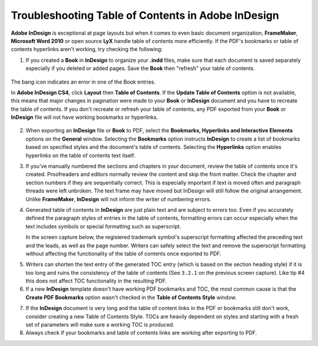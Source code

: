 Troubleshooting Table of Contents in Adobe InDesign
=======================================================

**Adobe InDesign** is exceptional at page layouts but when it comes to even basic document organization, **FrameMaker**, **Microsoft Word 2010** or open source **LyX** handle table of contents more efficiently. If the PDF's bookmarks or table of contents hyperlinks aren't working, try checking the following:

1. If you created a **Book** in **InDesign** to organize your **.indd** files, make sure that each document is saved separately especially if you deleted or added pages. Save the **Book** then "refresh" your table of contents.

.. figure:: images/ind_toc1.png
    :align: center

    The bang icon indicates an error in one of the Book entries.

    In **Adobe InDesign CS4**, click **Layout** then **Table of Contents**. If the **Update Table of Contents** option is not available, this means that major changes in pagination were made to your **Book** or **InDesign** document and you have to recreate the table of contents. If you don't recreate or refresh your table of contents, any PDF exported from your **Book** or **InDesign** file will not have working bookmarks or hyperlinks.

.. image:: images/ind_toc2.png
    :align: center


2. When exporting an **InDesign** file or **Book** to PDF, select the **Bookmarks, Hyperlinks and Interactive Elements** options on the **General** window. Selecting the **Bookmarks** option instructs **InDesign** to create a list of bookmarks based on specified styles and the document's table of contents. Selecting the **Hyperlinks** option enables hyperlinks on the table of contents text itself.

.. image:: images/ind_toc3.png
    :align: center


3. If you've manually numbered the sections and chapters in your document, review the table of contents once it's created. Proofreaders and editors normally review the content and skip the front matter. Check the chapter and section numbers if they are sequentially correct. This is especially important if text is moved often and paragraph threads were left unbroken. The text frame may have moved but InDesign will still follow the original arrangement. Unlike **FrameMaker**, **InDesign** will not inform the writer of numbering errors.

.. image:: images/ind_toc4.png
    :align: center

4. Generated table of contents in **InDesign** are just plain text and are subject to errors too. Even if you accurately defined the paragraph styles of entries in the table of contents, formatting errors can occur especially when the text includes symbols or special formatting such as superscript.

   In the screen capture below, the registered trademark symbol's superscript formatting affected the preceding text and the leads, as well as the page number. Writers can safely select the text and remove the superscript formatting without affecting the functionality of the table of contents once exported to PDF.

.. image:: images/ind_toc5.png
    :align: center

5. Writers can shorten the text entry of the generated TOC entry (which is based on the section heading style) if it is too long and ruins the consistency of the table of contents (See ``3.2.1`` on the previous screen capture). Like tip #4 this does not affect TOC functionality in the resulting PDF.

6. If a new **InDesign** template doesn't have working PDF bookmarks and TOC, the most common cause is that the **Create PDF Bookmarks** option wasn't checked in the **Table of Contents Style** window.

.. image:: images/ind_toc6.png
    :align: center


7. If the **InDesign** document is very long and the table of content links in the PDF or bookmarks still don't work, consider creating a new Table of Contents Style. TOCs are heavily dependent on styles and starting with a fresh set of parameters will make sure a working TOC is produced.

8. Always check if your bookmarks and table of contents links are working after exporting to PDF.
